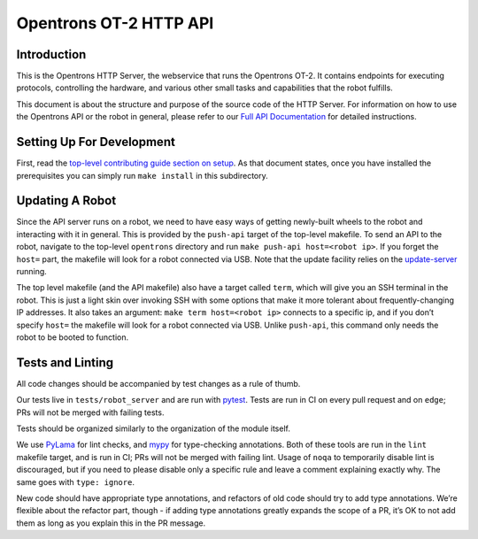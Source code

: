 =======================
Opentrons OT-2 HTTP API
=======================

.. image:: https://badgen.net/travis/Opentrons/opentrons/edge
   :target: https://travis-ci.org/Opentrons/opentrons
   :alt: Build Status

.. image:: https://badgen.net/codecov/c/github/Opentrons/opentrons
   :target: https://codecov.io/gh/Opentrons/opentrons
   :alt: Coverage Status

.. image:: https://badgen.net/pypi/v/opentrons
   :target: https://pypi.org/project/opentrons/
   :alt: Download From PyPI

.. _Full API Documentation: http://docs.opentrons.com


Introduction
------------

This is the Opentrons HTTP Server, the webservice that runs the Opentrons OT-2. It contains endpoints for executing protocols, controlling the hardware, and various other small tasks and capabilities that the robot fulfills.

This document is about the structure and purpose of the source code of the HTTP Server. For information on how to use the Opentrons API or the robot in general, please refer to our  `Full API Documentation`_ for detailed instructions.


Setting Up For Development
--------------------------

First, read the `top-level contributing guide section on setup <https://github.com/Opentrons/opentrons/blob/edge/CONTRIBUTING.md#environment-and-repository>`_. As that document states, once you have installed the prerequisites you can simply run ``make install`` in this subdirectory.


Updating A Robot
----------------

Since the API server runs on a robot, we need to have easy ways of getting newly-built wheels to the robot and interacting with it in general. This is provided by the ``push-api`` target of the top-level makefile. To send an API to the robot, navigate to the top-level ``opentrons`` directory and run ``make push-api host=<robot ip>``. If you forget the ``host=`` part, the makefile will look for a robot connected via USB. Note that the update facility relies on the `update-server <https://github.com/Opentrons/opentrons/tree/edge/update-server>`_ running.

The top level makefile (and the API makefile) also have a target called ``term``, which will give you an SSH terminal in the robot. This is just a light skin over invoking SSH with some options that make it more tolerant about frequently-changing IP addresses. It also takes an argument: ``make term host=<robot ip>`` connects to a specific ip, and if you don’t specify ``host=`` the makefile will look for a robot connected via USB. Unlike ``push-api``, this command only needs the robot to be booted to function.


Tests and Linting
-----------------

All code changes should be accompanied by test changes as a rule of thumb.

Our tests live in ``tests/robot_server`` and are run with `pytest <https://docs.pytest.org/en/latest/>`_. Tests are run in CI on every pull request and on ``edge``; PRs will not be merged with failing tests.

Tests should be organized similarly to the organization of the module itself.

We use `PyLama <https://github.com/klen/pylama>`_ for lint checks, and `mypy <http://mypy-lang.org/>`_ for type-checking annotations. Both of these tools are run in the ``lint`` makefile target, and is run in CI; PRs will not be merged with failing lint. Usage of ``noqa`` to temporarily disable lint is discouraged, but if you need to please disable only a specific rule and leave a comment explaining exactly why. The same goes with ``type: ignore``.

New code should have appropriate type annotations, and refactors of old code should try to add type annotations. We’re flexible about the refactor part, though - if adding type annotations greatly expands the scope of a PR, it’s OK to not add them as long as you explain this in the PR message.
